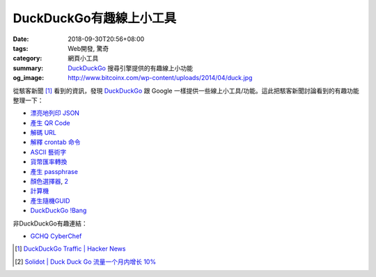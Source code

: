 DuckDuckGo有趣線上小工具
########################

:date: 2018-09-30T20:56+08:00
:tags: Web開發, 驚奇
:category: 網頁小工具
:summary: DuckDuckGo_ 搜尋引擎提供的有趣線上小功能
:og_image: http://www.bitcoinx.com/wp-content/uploads/2014/04/duck.jpg


從駭客新聞 [1]_ 看到的資訊，發現 DuckDuckGo_ 跟 Google
一樣提供一些線上小工具/功能。這此把駭客新聞討論看到的有趣功能整理一下：

- `漂亮地列印 JSON <https://duckduckgo.com/?q=beautify+json&t=h_&ia=answer>`_
- `產生 QR Code <https://duckduckgo.com/?q=qr+hello+hn&atb=v123-2__&ia=answer>`_
- `解碼 URL <https://duckduckgo.com/?q=url+unescape+Hello%2520HN&atb=v123-2__&ia=answer>`_
- `解釋 crontab 命令 <https://duckduckgo.com/?q=crontab+0+0+*+*+*+%2Fbin%2Fsh&atb=v123-2__&ia=answer>`_
- `ASCII 藝術字 <https://duckduckgo.com/?q=figlet+doh+Hi+HN&t=h_&ia=answer>`_
- `貨幣匯率轉換 <https://duckduckgo.com/?q=10+cad+in+usd&atb=v123-2__&ia=currency>`_
- `產生 passphrase <https://duckduckgo.com/?q=7+word+passphrase&atb=v123-2__&ia=answer>`_
- `顏色選擇器 <https://duckduckgo.com/?q=colorpicker>`_, `2 <https://duck.co/ia/view/color_picker>`__
- `計算機 <https://duckduckgo.com/?q=calculator>`_
- `產生隨機GUID <https://duckduckgo.com/?q=guid&ia=answer>`_
- `DuckDuckGo !Bang <https://duckduckgo.com/bang>`_

非DuckDuckGo有趣連結：

- `GCHQ CyberChef <https://gchq.github.io/CyberChef/>`_

.. [1] `DuckDuckGo Traffic | Hacker News <https://news.ycombinator.com/item?id=18100243>`_
.. [2] `Solidot | Duck Duck Go 流量一个月内增长 10% <https://www.solidot.org/story?sid=58103>`_

.. _DuckDuckGo: https://duckduckgo.com/
